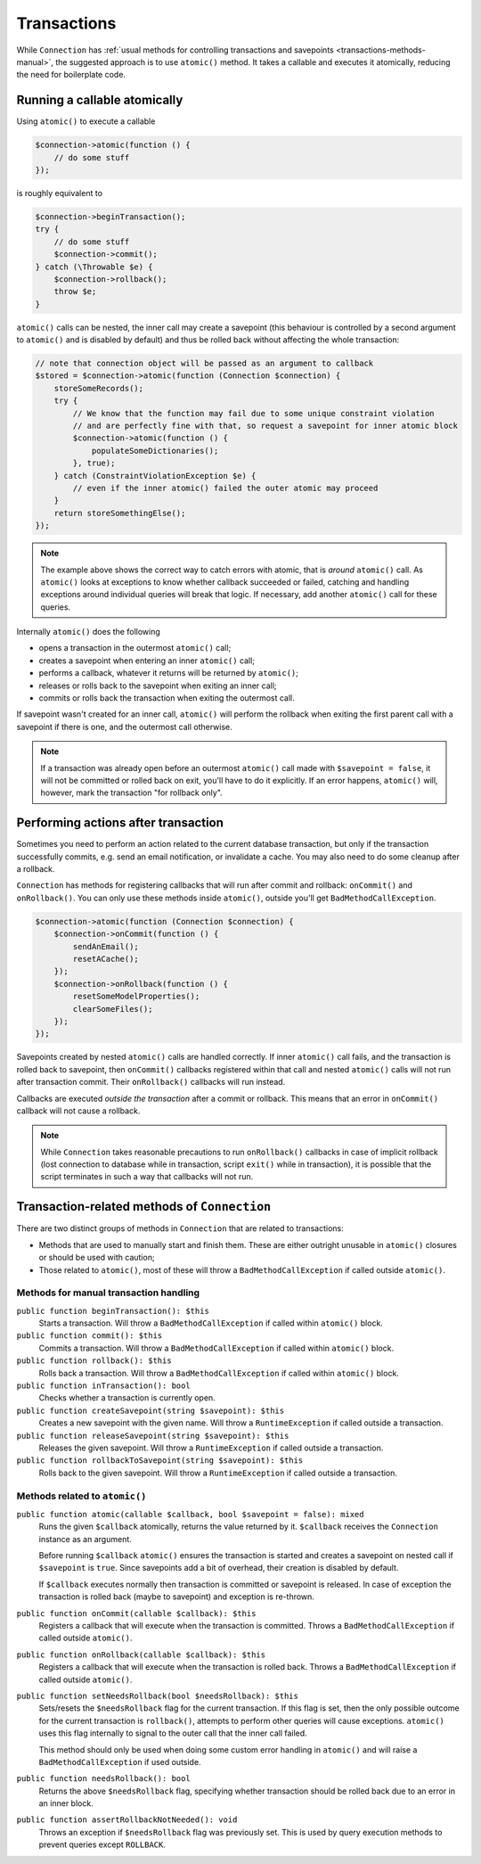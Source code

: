 .. _transactions:

============
Transactions
============

While ``Connection`` has :ref:`usual methods for controlling transactions and savepoints <transactions-methods-manual>`,
the suggested approach is to use ``atomic()`` method. It takes a callable and executes it atomically, reducing
the need for boilerplate code.

Running a callable atomically
=============================

Using ``atomic()`` to execute a callable

.. code-block:: php

   $connection->atomic(function () {
       // do some stuff
   });

is roughly equivalent to

.. code-block:: php

   $connection->beginTransaction();
   try {
       // do some stuff
       $connection->commit();
   } catch (\Throwable $e) {
       $connection->rollback();
       throw $e;
   }

``atomic()`` calls can be nested, the inner call may create a savepoint
(this behaviour is controlled by a second argument to ``atomic()`` and is disabled by default) and
thus be rolled back without affecting the whole transaction:

.. code-block:: php

   // note that connection object will be passed as an argument to callback
   $stored = $connection->atomic(function (Connection $connection) {
       storeSomeRecords();
       try {
           // We know that the function may fail due to some unique constraint violation
           // and are perfectly fine with that, so request a savepoint for inner atomic block 
           $connection->atomic(function () {
               populateSomeDictionaries();
           }, true);
       } catch (ConstraintViolationException $e) {
           // even if the inner atomic() failed the outer atomic may proceed
       }
       return storeSomethingElse();
   });

.. note::
    The example above shows the correct way to catch errors with atomic, that is *around* ``atomic()`` call.
    As ``atomic()`` looks at exceptions to know whether callback succeeded or failed, catching and
    handling exceptions around individual queries will break that logic. If necessary, add another ``atomic()``
    call for these queries.

Internally ``atomic()`` does the following

- opens a transaction in the outermost ``atomic()`` call;
- creates a savepoint when entering an inner ``atomic()`` call;
- performs a callback, whatever it returns will be returned by ``atomic()``;
- releases or rolls back to the savepoint when exiting an inner call;
- commits or rolls back the transaction when exiting the outermost call.

If savepoint wasn't created for an inner call, ``atomic()`` will perform
the rollback when exiting the first parent call with a savepoint if
there is one, and the outermost call otherwise.

.. note::
    If a transaction was already open before an outermost ``atomic()`` call made with ``$savepoint = false``,
    it will not be committed or rolled back on exit, you'll have to do it explicitly. If an error happens,
    ``atomic()`` will, however, mark the transaction "for rollback only".

Performing actions after transaction
====================================

Sometimes you need to perform an action related to the current database transaction, but only if the transaction
successfully commits, e.g. send an email notification, or invalidate a cache. You may also need to do
some cleanup after a rollback.

``Connection`` has methods for registering callbacks that will run after
commit and rollback: ``onCommit()`` and ``onRollback()``. You can only
use these methods inside ``atomic()``, outside you'll get
``BadMethodCallException``.

.. code-block:: php

   $connection->atomic(function (Connection $connection) {
       $connection->onCommit(function () {
           sendAnEmail();
           resetACache();
       });
       $connection->onRollback(function () {
           resetSomeModelProperties();
           clearSomeFiles();
       });
   });

Savepoints created by nested ``atomic()`` calls are handled correctly.
If inner ``atomic()`` call fails, and the transaction is rolled back to
savepoint, then ``onCommit()`` callbacks registered within that call and
nested ``atomic()`` calls will not run after transaction commit. Their
``onRollback()`` callbacks will run instead.

Callbacks are executed *outside the transaction* after a commit or
rollback. This means that an error in ``onCommit()`` callback will not
cause a rollback.

.. note::
    While ``Connection`` takes reasonable precautions to run ``onRollback()`` callbacks in case of implicit rollback
    (lost connection to database while in transaction, script ``exit()`` while in transaction), it is possible that
    the script terminates in such a way that callbacks will not run.

.. _transactions-methods:

Transaction-related methods of ``Connection``
=============================================

There are two distinct groups of methods in ``Connection`` that are related to transactions:

- Methods that are used to manually start and finish them. These are either outright unusable in ``atomic()`` closures
  or should be used with caution;
- Those related to ``atomic()``, most of these will throw a ``BadMethodCallException`` if called outside ``atomic()``.


.. _transactions-methods-manual:

Methods for manual transaction handling
---------------------------------------

``public function beginTransaction(): $this``
    Starts a transaction. Will throw a ``BadMethodCallException`` if called within ``atomic()`` block.

``public function commit(): $this``
    Commits a transaction. Will throw a ``BadMethodCallException`` if called within ``atomic()`` block.

``public function rollback(): $this``
    Rolls back a transaction. Will throw a ``BadMethodCallException`` if called within ``atomic()`` block.

``public function inTransaction(): bool``
    Checks whether a transaction is currently open.

``public function createSavepoint(string $savepoint): $this``
    Creates a new savepoint with the given name. Will throw a ``RuntimeException`` if called outside a transaction.

``public function releaseSavepoint(string $savepoint): $this``
    Releases the given savepoint. Will throw a ``RuntimeException`` if called outside a transaction.

``public function rollbackToSavepoint(string $savepoint): $this``
    Rolls back to the given savepoint. Will throw a ``RuntimeException`` if called outside a transaction.


Methods related to ``atomic()``
-------------------------------

``public function atomic(callable $callback, bool $savepoint = false): mixed``
    Runs the given ``$callback`` atomically, returns the value returned by it. ``$callback`` receives the ``Connection``
    instance as an argument.

    Before running ``$callback`` ``atomic()`` ensures the transaction is started and creates a savepoint on nested call
    if ``$savepoint`` is ``true``. Since savepoints add a bit of overhead, their creation is disabled by default.

    If ``$callback`` executes normally then transaction is committed or savepoint is released. In case of exception
    the transaction is rolled back (maybe to savepoint) and exception is re-thrown.

``public function onCommit(callable $callback): $this``
    Registers a callback that will execute when the transaction is committed. Throws a
    ``BadMethodCallException`` if called outside ``atomic()``.

``public function onRollback(callable $callback): $this``
    Registers a callback that will execute when the transaction is rolled back. Throws a
    ``BadMethodCallException`` if called outside ``atomic()``.

``public function setNeedsRollback(bool $needsRollback): $this``
    Sets/resets the ``$needsRollback`` flag for the current transaction. If this flag is set, then the only possible
    outcome for the current transaction is ``rollback()``, attempts to perform other queries will cause
    exceptions. ``atomic()`` uses this flag internally to signal to the outer call that the inner call failed.

    This method should only be used when doing some custom error handling in ``atomic()`` and will raise a
    ``BadMethodCallException`` if used outside.

``public function needsRollback(): bool``
    Returns the above ``$needsRollback`` flag, specifying whether transaction should be rolled back due to an error
    in an inner block.

``public function assertRollbackNotNeeded(): void``
    Throws an exception if ``$needsRollback`` flag was previously set. This is used by query execution methods to
    prevent queries except ``ROLLBACK``.
